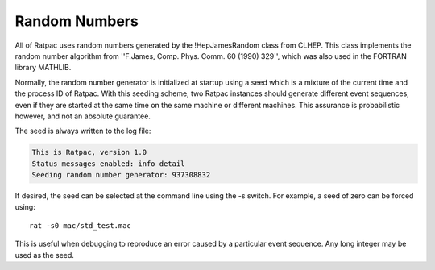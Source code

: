 Random Numbers
--------------

All of Ratpac uses random numbers generated by the !HepJamesRandom class from
CLHEP.  This class implements the random number algorithm from ''F.James, Comp.
Phys. Comm. 60 (1990) 329'', which was also used in the FORTRAN library
MATHLIB.

Normally, the random number generator is initialized at startup using a seed
which is a mixture of the current time and the process ID of Ratpac.  With this
seeding scheme, two Ratpac instances should generate different event sequences,
even if they are started at the same time on the same machine or different
machines.  This assurance is probabilistic however, and not an absolute
guarantee.

The seed is always written to the log file:

.. code-block:: none

    This is Ratpac, version 1.0
    Status messages enabled: info detail 
    Seeding random number generator: 937308832


If desired, the seed can be selected at the command line using the -s switch.
For example, a seed of zero can be forced using::

    rat -s0 mac/std_test.mac

This is useful when debugging to reproduce an error caused by a particular
event sequence.  Any long integer may be used as the seed.
